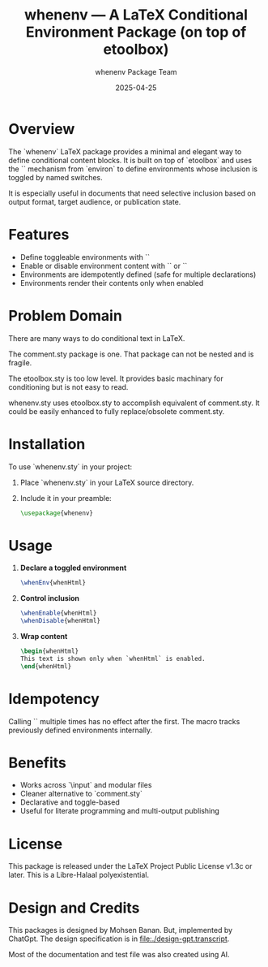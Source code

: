 #+TITLE: whenenv — A LaTeX Conditional Environment Package (on top of etoolbox)
#+AUTHOR: whenenv Package Team
#+DATE: 2025-04-25
#+OPTIONS: toc:nil

* Overview

The `whenenv` LaTeX package provides a minimal and elegant way to define
conditional content blocks. It is built on top of `etoolbox` and uses the
`\NewEnviron` mechanism from `environ` to define environments whose
inclusion is toggled by named switches.

It is especially useful in documents that need selective inclusion based on
output format, target audience, or publication state.

* Features

- Define toggleable environments with `\whenEnv{envname}`
- Enable or disable environment content with `\whenEnable{envname}` or `\whenDisable{envname}`
- Environments are idempotently defined (safe for multiple declarations)
- Environments render their contents only when enabled

* Problem Domain

There are many ways to do conditional text in LaTeX.

The comment.sty package is one. That package can not be nested and is fragile.

The etoolbox.sty is too low level. It provides basic machinary for conditioning but
is not easy to read.

whenenv.sty uses etoolbox.sty to accomplish equivalent of comment.sty.
It could be easily enhanced to fully replace/obsolete comment.sty.

* Installation

To use `whenenv.sty` in your project:

1. Place `whenenv.sty` in your LaTeX source directory.
2. Include it in your preamble:

   #+begin_src latex
   \usepackage{whenenv}
   #+end_src

* Usage

1. **Declare a toggled environment**

   #+begin_src latex
   \whenEnv{whenHtml}
   #+end_src

2. **Control inclusion**

   #+begin_src latex
   \whenEnable{whenHtml}
   \whenDisable{whenHtml}
   #+end_src

3. **Wrap content**

   #+begin_src latex
   \begin{whenHtml}
   This text is shown only when `whenHtml` is enabled.
   \end{whenHtml}
   #+end_src

* Idempotency

Calling `\whenEnv{foo}` multiple times has no effect after the first.
The macro tracks previously defined environments internally.

* Benefits

- Works across `\input` and modular files
- Cleaner alternative to `comment.sty`
- Declarative and toggle-based
- Useful for literate programming and multi-output publishing

* License

This package is released under the LaTeX Project Public License v1.3c or later.
This is a Libre-Halaal polyexistential.

* Design and Credits

This packages is designed by Mohsen Banan. But, implemented by ChatGpt.
The design specification is in file:./design-gpt.transcript.

Most of the documentation and test file was also created using AI.
